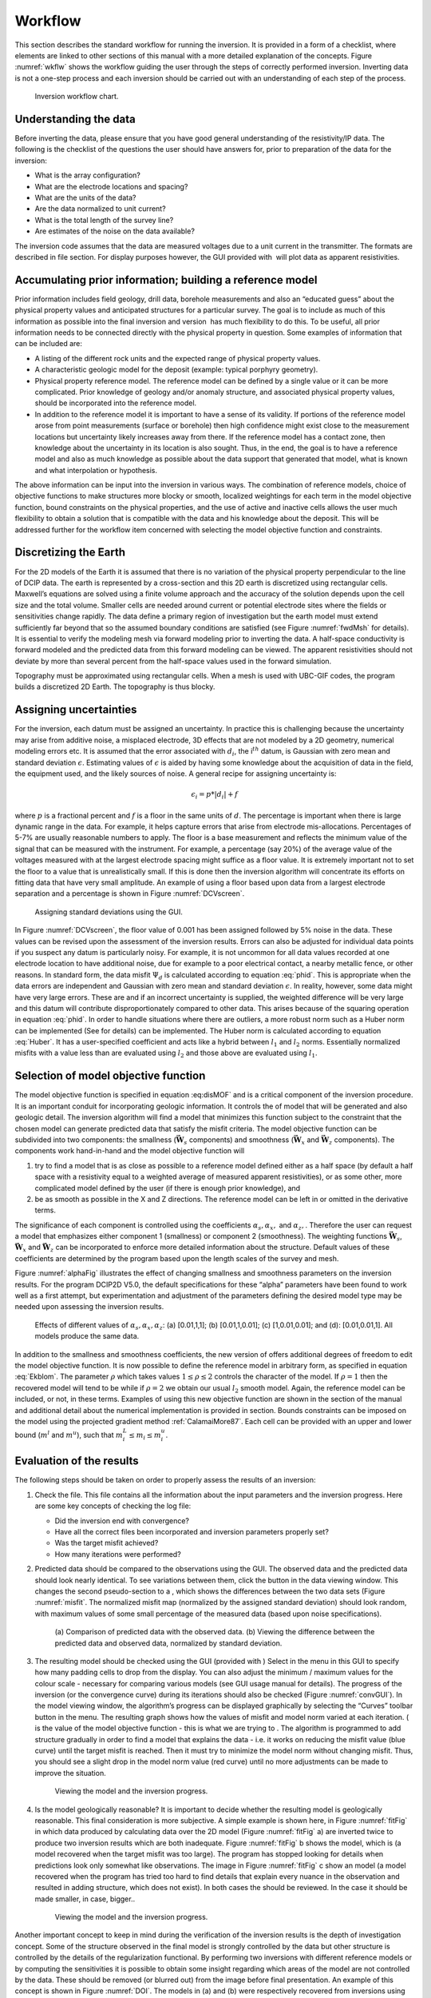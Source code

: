 .. _Workflow:

Workflow
========

This section describes the standard workflow for running the inversion.
It is provided in a form of a checklist, where elements are linked to
other sections of this manual with a more detailed explanation of the
concepts. Figure :numref:`wkflw` shows the workflow guiding the user
through the steps of correctly performed inversion. Inverting data is
not a one-step process and each inversion should be carried out with an
understanding of each step of the process.

.. figure:: ../images/workflow.png
   :name: wkflw
   
   Inversion workflow chart.

Understanding the data
----------------------

Before inverting the data, please ensure that you have good general
understanding of the resistivity/IP data. The following is the checklist
of the questions the user should have answers for, prior to preparation
of the data for the inversion:

-  What is the array configuration?

-  What are the electrode locations and spacing?

-  What are the units of the data?

-  Are the data normalized to unit current?

-  What is the total length of the survey line?

-  Are estimates of the noise on the data available?

The inversion code assumes that the data are measured voltages due to a
unit current in the transmitter. The formats are described in file
section. For display purposes however, the GUI provided with  will plot
data as apparent resistivities.

Accumulating prior information; building a reference model
----------------------------------------------------------

Prior information includes field geology, drill data, borehole
measurements and also an “educated guess” about the physical property
values and anticipated structures for a particular survey. The goal is
to include as much of this information as possible into the final
inversion and version  has much flexibility to do this. To be useful,
all prior information needs to be connected directly with the physical
property in question. Some examples of information that can be included
are:

-  A listing of the different rock units and the expected range of
   physical property values.

-  A characteristic geologic model for the deposit (example: typical
   porphyry geometry).

-  Physical property reference model. The reference model can be defined
   by a single value or it can be more complicated. Prior knowledge of
   geology and/or anomaly structure, and associated physical property
   values, should be incorporated into the reference model.

-  In addition to the reference model it is important to have a sense of
   its validity. If portions of the reference model arose from point
   measurements (surface or borehole) then high confidence might exist
   close to the measurement locations but uncertainty likely increases
   away from there. If the reference model has a contact zone, then
   knowledge about the uncertainty in its location is also sought. Thus,
   in the end, the goal is to have a reference model and also as much
   knowledge as possible about the data support that generated that
   model, what is known and what interpolation or hypothesis.

The above information can be input into the inversion in various ways.
The combination of reference models, choice of objective functions to
make structures more blocky or smooth, localized weightings for each
term in the model objective function, bound constraints on the physical
properties, and the use of active and inactive cells allows the user
much flexibility to obtain a solution that is compatible with the data
and his knowledge about the deposit. This will be addressed further for
the workflow item concerned with selecting the model objective function
and constraints.

Discretizing the Earth
----------------------

For the 2D models of the Earth it is assumed that there is no variation
of the physical property perpendicular to the line of DCIP data. The
earth is represented by a cross-section and this 2D earth is discretized
using rectangular cells. Maxwell’s equations are solved using a finite
volume approach and the accuracy of the solution depends upon the cell
size and the total volume. Smaller cells are needed around current or
potential electrode sites where the fields or sensitivities change
rapidly. The data define a primary region of investigation but the earth
model must extend sufficiently far beyond that so the assumed boundary
conditions are satisfied (see Figure :numref:`fwdMsh` for details). It is
essential to verify the modeling mesh via forward modeling prior to
inverting the data. A half-space conductivity is forward modeled and the
predicted data from this forward modeling can be viewed. The apparent
resistivities should not deviate by more than several percent from the
half-space values used in the forward simulation.

Topography must be approximated using rectangular cells. When a mesh is
used with UBC-GIF codes, the program builds a discretized 2D Earth. The
topography is thus blocky.

Assigning uncertainties
-----------------------

For the inversion, each datum must be assigned an uncertainty. In
practice this is challenging because the uncertainty may arise from
additive noise, a misplaced electrode, 3D effects that are not modeled
by a 2D geometry, numerical modeling errors etc. It is assumed that the
error associated with :math:`d_i`, the i\ :math:`^{th}` datum, is
Gaussian with zero mean and standard deviation :math:`\epsilon`.
Estimating values of :math:`\epsilon` is aided by having some knowledge
about the acquisition of data in the field, the equipment used, and the
likely sources of noise. A general recipe for assigning uncertainty is:

.. math:: 
   \epsilon_i = p*|d_i| + f

where :math:`p` is a fractional percent and :math:`f` is a floor in the
same units of :math:`d`. The percentage is important when there is large
dynamic range in the data. For example, it helps capture errors that
arise from electrode mis-allocations. Percentages of 5-7% are usually
reasonable numbers to apply. The floor is a base measurement and
reflects the minimum value of the signal that can be measured with the
instrument. For example, a percentage (say 20%) of the average value of
the voltages measured with at the largest electrode spacing might
suffice as a floor value. It is extremely important not to set the floor
to a value that is unrealistically small. If this is done then the
inversion algorithm will concentrate its efforts on fitting data that
have very small amplitude. An example of using a floor based upon data
from a largest electrode separation and a percentage is shown in Figure
:numref:`DCVscreen`.

.. figure:: ../images/assignError.png
   :name: DCVscreen
   
   Assigning standard deviations using the GUI.

In Figure :numref:`DCVscreen`, the floor value of 0.001 has been assigned
followed by 5% noise in the data. These values can be revised upon the
assessment of the inversion results. Errors can also be adjusted for
individual data points if you suspect any datum is particularly noisy.
For example, it is not uncommon for all data values recorded at one
electrode location to have additional noise, due for example to a poor
electrical contact, a nearby metallic fence, or other reasons. In
standard form, the data misfit :math:`\Psi_d` is calculated according to
equation :eq:`phid`. This is appropriate when the data errors are
independent and Gaussian with zero mean and standard deviation
:math:`\epsilon`. In reality, however, some data might have very large
errors. These are and if an incorrect uncertainty is supplied, the
weighted difference will be very large and this datum will contribute
disproportionately compared to other data. This arises because of the
squaring operation in equation :eq:`phid`. In order to handle situations
where there are outliers, a more robust norm such as a Huber norm can be
implemented (See for details) can be implemented. The Huber norm is
calculated according to equation :eq:`Huber`. It has a user-specified
coefficient and acts like a hybrid between :math:`l_1` and :math:`l_2`
norms. Essentially normalized misfits with a value less than are
evaluated using :math:`l_2` and those above are evaluated using
:math:`l_1`.

Selection of model objective function
-------------------------------------

The model objective function is specified in equation :eq:disMOF` and is
a critical component of the inversion procedure. It is an important
conduit for incorporating geologic information. It controls the of model
that will be generated and also geologic detail. The inversion algorithm
will find a model that minimizes this function subject to the constraint
that the chosen model can generate predicted data that satisfy the
misfit criteria. The model objective function can be subdivided into two
components: the smallness (:math:`\boldsymbol{\vec{W}}_s` components) and smoothness
(:math:`\boldsymbol{\vec{W}}_x` and :math:`\boldsymbol{\vec{W}}_z` components). The components
work hand-in-hand and the model objective function will

#. try to find a model that is as close as possible to a reference model
   defined either as a half space (by default a half space with a
   resistivity equal to a weighted average of measured apparent
   resistivities), or as some other, more complicated model defined by
   the user (if there is enough prior knowledge), and

#. be as smooth as possible in the X and Z directions. The reference
   model can be left in or omitted in the derivative terms.

The significance of each component is controlled using the coefficients
:math:`\alpha_s, \alpha_x,` and :math:`\alpha_z,`. Therefore the user
can request a model that emphasizes either component 1 (smallness) or
component 2 (smoothness). The weighting functions :math:`\boldsymbol{\vec{W}}_s`,
:math:`\boldsymbol{\vec{W}}_x` and :math:`\boldsymbol{\vec{W}}_z` can be incorporated to enforce
more detailed information about the structure. Default values of these
coefficients are determined by the program based upon the length scales
of the survey and mesh.

Figure :numref:`alphaFig` illustrates the effect of changing smallness and
smoothness parameters on the inversion results. For the program DCIP2D
V5.0, the default specifications for these “alpha” parameters have been
found to work well as a first attempt, but experimentation and
adjustment of the parameters defining the desired model type may be
needed upon assessing the inversion results.

.. figure:: ../images/alpha.png
   :name: alphaFig
   
   Effects of different values of :math:`\alpha_s, \alpha_x, \alpha_z`:
   (a) [0.01,1,1]; (b) [0.01,1,0.01]; (c) [1,0.01,0.01]; and (d):
   [0.01,0.01,1]. All models produce the same data.

In addition to the smallness and smoothness coefficients, the new
version of offers additional degrees of freedom to edit the model
objective function. It is now possible to define the reference model in
arbitrary form, as specified in equation :eq:`Ekblom`. The parameter
:math:`\rho` which takes values :math:`1\leq\rho\leq2` controls the
character of the model. If :math:`\rho=1` then the recovered model will
tend to be while if :math:`\rho=2` we obtain our usual :math:`l_2`
smooth model. Again, the reference model can be included, or not, in
these terms. Examples of using this new objective function are shown in
the section of the manual and additional detail about the numerical
implementation is provided in section. Bounds constraints can be imposed
on the model using the projected gradient method
:ref:`CalamaiMore87`. Each cell can be provided with an
upper and lower bound (:math:`m^l` and :math:`m^u`), such that
:math:`m^L_i\le m_i \le m^u_i`.

Evaluation of the results
-------------------------

The following steps should be taken on order to properly assess the
results of an inversion:

#. Check the file. This file contains all the information about the
   input parameters and the inversion progress. Here are some key
   concepts of checking the log file:

   -  Did the inversion end with convergence?

   -  Have all the correct files been incorporated and inversion
      parameters properly set?

   -  Was the target misfit achieved?

   -  How many iterations were performed?

#. Predicted data should be compared to the observations using the GUI.
   The observed data and the predicted data should look nearly
   identical. To see variations between them, click the button in the
   data viewing window. This changes the second pseudo-section to a ,
   which shows the differences between the two data sets (Figure
   :numref:`misfit`. The normalized misfit map (normalized by the assigned
   standard deviation) should look random, with maximum values of some
   small percentage of the measured data (based upon noise
   specifications).

   .. figure:: ../images/alpha.png
      :name: misfit

      (a) Comparison of predicted data with the observed data. (b)
      Viewing the difference between the predicted data and observed
      data, normalized by standard deviation.

#. The resulting model should be checked using the GUI (provided with )
   Select in the menu in this GUI to specify how many padding cells to
   drop from the display. You can also adjust the minimum / maximum
   values for the colour scale - necessary for comparing various models
   (see GUI usage manual for details). The progress of the inversion (or
   the convergence curve) during its iterations should also be checked
   (Figure :numref:`convGUI`). In the model viewing window, the algorithm’s
   progress can be displayed graphically by selecting the “Curves”
   toolbar button in the menu. The resulting graph shows how the values
   of misfit and model norm varied at each iteration. ( is the value of
   the model objective function - this is what we are trying to . The
   algorithm is programmed to add structure gradually in order to find a
   model that explains the data - i.e. it works on reducing the misfit
   value (blue curve) until the target misfit is reached. Then it must
   try to minimize the model norm without changing misfit. Thus, you
   should see a slight drop in the model norm value (red curve) until no
   more adjustments can be made to improve the situation.

   .. figure:: ../images/convGUI.png
      :name: convGUI

      Viewing the model and the inversion progress.

#. Is the model geologically reasonable? It is important to decide
   whether the resulting model is geologically reasonable. This final
   consideration is more subjective. A simple example is shown here, in
   Figure :numref:`fitFig` in which data produced by calculating data over
   the 2D model (Figure :numref:`fitFig` a) are inverted twice to produce two
   inversion results which are both inadequate. Figure :numref:`fitFig` b
   shows the model, which is (a model recovered when the target misfit
   was too large). The program has stopped looking for details when
   predictions look only somewhat like observations. The image in Figure
   :numref:`fitFig` c show an model (a model recovered when the program has
   tried too hard to find details that explain every nuance in the
   observation and resulted in adding structure, which does not exist).
   In both cases the should be reviewed. In the case it should be made
   smaller, in case, bigger..

   .. figure:: ../images/underOverfit.png
      :name: fitFig

      Viewing the model and the inversion progress.

Another important concept to keep in mind during the verification of the
inversion results is the depth of investigation concept. Some of the
structure observed in the final model is strongly controlled by the data
but other structure is controlled by the details of the regularization
functional. By performing two inversions with different reference models
or by computing the sensitivities it is possible to obtain some insight
regarding which areas of the model are not controlled by the data. These
should be removed (or blurred out) from the image before final
presentation. An example of this concept is shown in Figure :numref:`DOI`.
The models in (a) and (b) were respectively recovered from inversions
using reference models of a 1000 ohm-m and a 106 ohm-m (given by a
default inversion). The DOI analysis was carried out and a threshold
value of 0.5 was used to omit parts of the model domain on the model
recovered from a 1000 ohm-m background. It is
important to note that the model GUI will also perform this analysis
given the file or multiple output files.

.. figure:: ../images/doi.png
   :name: DOI
   
   (a) The model recovered using a 1000 ohm-m background. (b) The model
   recovered from using a background of 106 ohm-m. (c) The model in (a)
   truncated to the depth of investigation using a cutoff value 0.5.
